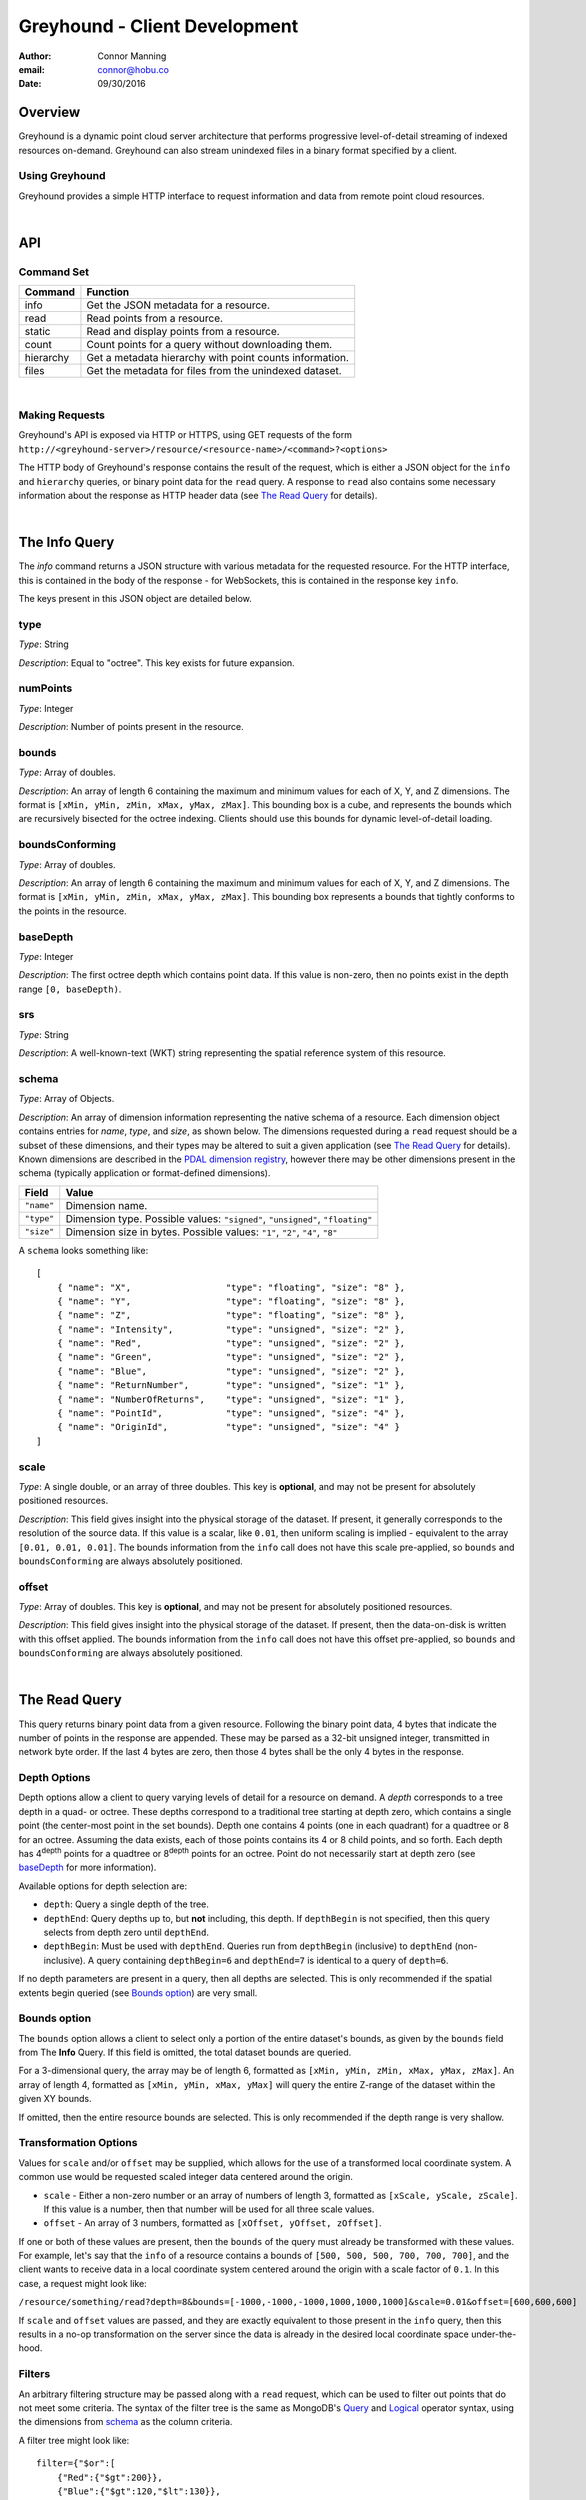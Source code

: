 ===============================================================================
Greyhound - Client Development
===============================================================================

:author: Connor Manning
:email: connor@hobu.co
:date: 09/30/2016

Overview
===============================================================================

Greyhound is a dynamic point cloud server architecture that performs progressive level-of-detail streaming of indexed resources on-demand.  Greyhound can also stream unindexed files in a binary format specified by a client.

Using Greyhound
-------------------------------------------------------------------------------

Greyhound provides a simple HTTP interface to request information and data from remote point cloud resources.

|

API
===============================================================================

Command Set
-------------------------------------------------------------------------------

+---------------+-------------------------------------------------------------+
| Command       | Function                                                    |
+===============+=============================================================+
| info          | Get the JSON metadata for a resource.                       |
+---------------+-------------------------------------------------------------+
| read          | Read points from a resource.                                |
+---------------+-------------------------------------------------------------+
| static        | Read and display points from a resource.                    |
+---------------+-------------------------------------------------------------+
| count         | Count points for a query without downloading them.          |
+---------------+-------------------------------------------------------------+
| hierarchy     | Get a metadata hierarchy with point counts information.     |
+---------------+-------------------------------------------------------------+
| files         | Get the metadata for files from the unindexed dataset.      |
+---------------+-------------------------------------------------------------+

|

Making Requests
-------------------------------------------------------------------------------

Greyhound's API is exposed via HTTP or HTTPS, using GET requests of the form ``http://<greyhound-server>/resource/<resource-name>/<command>?<options>``

The HTTP body of Greyhound's response contains the result of the request, which is either a JSON object for the ``info`` and ``hierarchy`` queries, or binary point data for the ``read`` query.  A response to ``read`` also contains some necessary information about the response as HTTP header data (see `The Read Query`_ for details).

|

The Info Query
===============================================================================

The `info` command returns a JSON structure with various metadata for the requested resource.  For the HTTP interface, this is contained in the body of the response - for WebSockets, this is contained in the response key ``info``.

The keys present in this JSON object are detailed below.

type
-------------------------------------------------------------------------------

*Type*: String

*Description*: Equal to "octree".  This key exists for future expansion.

numPoints
-------------------------------------------------------------------------------

*Type*: Integer

*Description*: Number of points present in the resource.

bounds
-------------------------------------------------------------------------------

*Type*: Array of doubles.

*Description*: An array of length 6 containing the maximum and minimum values for each of X, Y, and Z dimensions.  The format is ``[xMin, yMin, zMin, xMax, yMax, zMax]``.  This bounding box is a cube, and represents the bounds which are recursively bisected for the octree indexing.  Clients should use this bounds for dynamic level-of-detail loading.

boundsConforming
-------------------------------------------------------------------------------

*Type*: Array of doubles.

*Description*: An array of length 6 containing the maximum and minimum values for each of X, Y, and Z dimensions.  The format is ``[xMin, yMin, zMin, xMax, yMax, zMax]``.  This bounding box represents a bounds that tightly conforms to the points in the resource.

baseDepth
-------------------------------------------------------------------------------

*Type*: Integer

*Description*: The first octree depth which contains point data.  If this value is non-zero, then no points exist in the depth range ``[0, baseDepth)``.

srs
-------------------------------------------------------------------------------

*Type*: String

*Description*: A well-known-text (WKT) string representing the spatial reference system of this resource.


schema
-------------------------------------------------------------------------------

*Type*: Array of Objects.

*Description*: An array of dimension information representing the native schema of a resource.  Each dimension object contains entries for `name`, `type`, and `size`, as shown below.  The dimensions requested during a ``read`` request should be a subset of these dimensions, and their types may be altered to suit a given application (see `The Read Query`_ for details).  Known dimensions are described in the `PDAL dimension registry`_, however there may be other dimensions present in the schema (typically application or format-defined dimensions).

.. _`PDAL dimension registry`: http://www.pdal.io/dimensions.html

+---------------+--------------------------------------------------------------------------------+
| Field         | Value                                                                          |
+===============+================================================================================+
| ``"name"``    | Dimension name.                                                                |
+---------------+--------------------------------------------------------------------------------+
| ``"type"``    | Dimension type.  Possible values: ``"signed"``, ``"unsigned"``, ``"floating"`` |
+---------------+--------------------------------------------------------------------------------+
| ``"size"``    | Dimension size in bytes.  Possible values: ``"1"``, ``"2"``, ``"4"``, ``"8"``  |
+---------------+--------------------------------------------------------------------------------+

A ``schema`` looks something like: ::

    [
        { "name": "X",                  "type": "floating", "size": "8" },
        { "name": "Y",                  "type": "floating", "size": "8" },
        { "name": "Z",                  "type": "floating", "size": "8" },
        { "name": "Intensity",          "type": "unsigned", "size": "2" },
        { "name": "Red",                "type": "unsigned", "size": "2" },
        { "name": "Green",              "type": "unsigned", "size": "2" },
        { "name": "Blue",               "type": "unsigned", "size": "2" },
        { "name": "ReturnNumber",       "type": "unsigned", "size": "1" },
        { "name": "NumberOfReturns",    "type": "unsigned", "size": "1" },
        { "name": "PointId",            "type": "unsigned", "size": "4" },
        { "name": "OriginId",           "type": "unsigned", "size": "4" }
    ]


scale
-------------------------------------------------------------------------------

*Type*: A single double, or an array of three doubles.  This key is **optional**, and may not be present for absolutely positioned resources.

*Description*: This field gives insight into the physical storage of the dataset.  If present, it generally corresponds to the resolution of the source data.  If this value is a scalar, like ``0.01``, then uniform scaling is implied - equivalent to the array ``[0.01, 0.01, 0.01]``.  The bounds information from the ``info`` call does not have this scale pre-applied, so ``bounds`` and ``boundsConforming`` are always absolutely positioned.

offset
-------------------------------------------------------------------------------

*Type*: Array of doubles.  This key is **optional**, and may not be present for absolutely positioned resources.

*Description*: This field gives insight into the physical storage of the dataset.  If present, then the data-on-disk is written with this offset applied.  The bounds information from the ``info`` call does not have this offset pre-applied, so ``bounds`` and ``boundsConforming`` are always absolutely positioned.

|

The Read Query
===============================================================================

This query returns binary point data from a given resource.  Following the binary point data, 4 bytes that indicate the number of points in the response are appended.  These may be parsed as a 32-bit unsigned integer, transmitted in network byte order.  If the last 4 bytes are zero, then those 4 bytes shall be the only 4 bytes in the response.

Depth Options
-------------------------------------------------------------------------------

Depth options allow a client to query varying levels of detail for a resource on demand.  A *depth* corresponds to a tree depth in a quad- or octree.  These depths correspond to a traditional tree starting at depth zero, which contains a single point (the center-most point in the set bounds).  Depth one contains 4 points (one in each quadrant) for a quadtree or 8 for an octree.  Assuming the data exists, each of those points contains its 4 or 8 child points, and so forth.  Each depth has 4\ :sup:`depth` points for a quadtree or 8\ :sup:`depth` points for an octree.  Point do not necessarily start at depth zero (see `baseDepth`_ for more information).

Available options for depth selection are:

- ``depth``: Query a single depth of the tree.
- ``depthEnd``: Query depths up to, but **not** including, this depth.  If ``depthBegin`` is not specified, then this query selects from depth zero until ``depthEnd``.
- ``depthBegin``: Must be used with ``depthEnd``.  Queries run from ``depthBegin`` (inclusive) to ``depthEnd`` (non-inclusive).  A query containing ``depthBegin=6`` and ``depthEnd=7`` is identical to a query of ``depth=6``.

If no depth parameters are present in a query, then all depths are selected.  This is only recommended if the spatial extents begin queried (see `Bounds option`_) are very small.

Bounds option
-------------------------------------------------------------------------------

The ``bounds`` option allows a client to select only a portion of the entire dataset's bounds, as given by the ``bounds`` field from The **Info** Query.  If this field is omitted, the total dataset bounds are queried.

For a 3-dimensional query, the array may be of length 6, formatted as ``[xMin, yMin, zMin, xMax, yMax, zMax]``.  An array of length 4, formatted as ``[xMin, yMin, xMax, yMax]`` will query the entire Z-range of the dataset within the given XY bounds.

If omitted, then the entire resource bounds are selected.  This is only recommended if the depth range is very shallow.

Transformation Options
-------------------------------------------------------------------------------

Values for ``scale`` and/or ``offset`` may be supplied, which allows for the use of a transformed local coordinate system.  A common use would be requested scaled integer data centered around the origin.

- ``scale`` - Either a non-zero number or an array of numbers of length 3, formatted as ``[xScale, yScale, zScale]``.  If this value is a number, then that number will be used for all three scale values.
- ``offset`` - An array of 3 numbers, formatted as ``[xOffset, yOffset, zOffset]``.

If one or both of these values are present, then the ``bounds`` of the query must already be transformed with these values.  For example, let's say that the ``info`` of a resource contains a bounds of ``[500, 500, 500, 700, 700, 700]``, and the client wants to receive data in a local coordinate system centered around the origin with a scale factor of ``0.1``.  In this case, a request might look like:

``/resource/something/read?depth=8&bounds=[-1000,-1000,-1000,1000,1000,1000]&scale=0.01&offset=[600,600,600]``

If ``scale`` and ``offset`` values are passed, and they are exactly equivalent to those present in the ``info`` query, then this results in a no-op transformation on the server since the data is already in the desired local coordinate space under-the-hood.

Filters
-------------------------------------------------------------------------------

An arbitrary filtering structure may be passed along with a ``read`` request, which can be used to filter out points that do not meet some criteria.  The syntax of the filter tree is the same as MongoDB's `Query`_ and `Logical`_ operator syntax, using the dimensions from `schema`_ as the column criteria.

A filter tree might look like: ::

    filter={"$or":[
        {"Red":{"$gt":200}},
        {"Blue":{"$gt":120,"$lt":130}},
        {"Classification":{"$nin":[2,3]}}
    ]}

Data from original source files may be requested with the special ``Path`` pseudo-dimension (which does not appear in the `schema`_), which will be index-optimized: ::

    filter={"Path":"tile-845.laz"}

Selecting an input file by its ``OriginId`` dimension is also index-optimized: ::

    filter={"Origin": 5}

.. _`Query`: https://docs.mongodb.com/manual/reference/operator/query-comparison/
.. _`Logical`: https://docs.mongodb.com/manual/reference/operator/query-logical/


Other options
-------------------------------------------------------------------------------

- ``schema``: Formatted the same way as `schema`_.  This specifies the formatting of the binary data returned by Greyhound.  If any dimensions in the query result cannot be coerced into the specified type and size, an error occurs.  If any specified dimensions do not exist in the native schema, their positions will be zero-filled.  If this option is omitted, resulting data will be formatted in accordance with the native resource `schema`_.
- ``compress``: If true, the resulting stream will be compressed with `laz-perf`_.  The ``schema`` parameter, if provided, is respected by the compressed stream.  If omitted, data is returned uncompressed.

.. _`laz-perf`: http://github.com/hobu/laz-perf

|

The Count Query
===============================================================================

The format of this query matches the ``read`` query, and performs this query internally to the server without streaming any point data to the client.  The result is an accurate number of points for this query as well as the number of chunks used to perform this query: ::

    {
        "points": 19700,
        "chunks": 1
    }

The value of ``chunks`` doesn't have much meaning in absolute terms, but may be used to compare the server-side weight of queries in comparison to one another.  A "chunk" represents a server-side fetch of indexed point cloud data from the storage back-end for the requested resource.  Note that due to server caching, repeatedly queried chunks do not need to be fetched every time their data is accessed.

|

The Static Query
===============================================================================

This query forwards any query parameters to its corresponding `read` query (excluding the `schema`) and displays the result within a static renderer.

|

The Hierarchy Query
===============================================================================

This query returns point count information for a given bounding box and depth, and also recursively for incrementing depths and bisected bounding boxes.  This query is only supported for indexed datasets (see `type`).

Purpose and Usage
-------------------------------------------------------------------------------

The hierarchy query is used to build a client-side version of the structure of portions of the indexed tree in advance of querying actual data.  It is recommended that some base amount of data is loaded before this query, since it may take longer than a typical data query to complete.  A client should only query the hierarchy for a few depths at a time, and then query ever-bisected sub-bounds for each subsequent depth range (for example, depths ``[8, 12)`` with the full bounds, but the bounds for queries of ``[12, 16)``, should be bisected 4 times from the full bounds).

Options
~~~~~~~~~~~~~~~~~~~~~~~~~~~~~~~~~~~~~~~~~~~~~~~~~~~~~~~~~~~~~~~~~~~~~~~~~~~~~~~

The hierarchy query accepts options that are similar to those from the ``read`` query.

- ``bounds``: The overall bounds to query.
- ``scale``: Scale factor pre-applied to the requested ``bounds``.
- ``offset``: Offset pre-applied to the requested ``bounds``.
- ``depthBegin``: The starting depth to begin the query for the full specified ``bounds``.
- ``depthEnd``: Similar to the ``read`` query, queries run from ``depthBegin`` (inclusive) to ``depthEnd`` (non-inclusive).

Returned data
~~~~~~~~~~~~~~~~~~~~~~~~~~~~~~~~~~~~~~~~~~~~~~~~~~~~~~~~~~~~~~~~~~~~~~~~~~~~~~~

The hierarchy query returns JSON data, which at the top level, contains the number of points at depth ``depthBegin`` within the full ``bounds`` box.  Point counts are specified with the ``n`` JSON key.  Nested within the top-level JSON response are subsequent levels up to ``depthEnd``, where each new nesting level represents another level of the recursively bisected ``bounds``.

Bisection directions are denoted by 8 keys for octrees (4 for quadtrees) representing the direction of the split in the native point space.  In this space, we consider North to be an increase in Y (with decrease being South), East to mean an increase in X (with decrease being West), and Up to be an increase in Z (decrease being Down).  The first letter of each of these directions is concatenated in the previously mentioned order, which is more simply shown with an example:

+-----------+-----------------+
| Key       | Meaning         |
+===========+=================+
| ``"nwu"`` | North-west-up   |
+-----------+-----------------+
| ``"nwd"`` | North-west-down |
+-----------+-----------------+
| ``"neu"`` | North-east-up   |
+-----------+-----------------+
| ``"ned"`` | North-east-down |
+-----------+-----------------+
| ``"swu"`` | South-west-up   |
+-----------+-----------------+
| ``"swd"`` | South-west-down |
+-----------+-----------------+
| ``"seu"`` | South-east-up   |
+-----------+-----------------+
| ``"sed"`` | South-east-down |
+-----------+-----------------+

For quadtree queries, the third character is omitted, so possible keys are ``nw``, ``ne``, ``sw``, and ``se``.

Within each tree depth of the response, the number of points indicated by a traversal is indicated with the key ``n``.  A sample response for a call of ``/hierarchy?bounds=[0, 0, 0, 1000, 1000, 1000]&depthBegin=8&depthEnd=11`` might look like: ::

    {
        "n": 158192,
        "ned": {
            "n": 138599,
            "neu": {
                "n": 130674
            },
            "nwu": {
                "n": 98252
            },
            "seu": {
                "n": 127565
            },
            "swu": {
                "n": 81784
            }
        },
        "neu": {
            "n": 13653,
            "ned": {
                "n": 12531
            },
            "sed": {
                "n": 18163
            },
            "swd": {
                "n": 4617
            }
        },
        ... // etc.
    }

This result indicates that at depth 8, for the entire queried bounds, there are 158192 points.

At depth 9, for the north-east-down (``ned``) bisected bounds, which would be ``[500, 500, 0, 1000, 1000, 500]``, there are 138599 points.  For ``neu`` at depth 9, being ``[500, 500, 500, 1000, 1000, 1000]``, there are 13653 points.

At depth 10, starting from the ``ned`` bounds, the ``neu`` bounds of ``[750, 750, 250, 1000, 1000, 500]`` contains 13064 points.  Since there is no key for ``["ned"]["ned"]``, there are zero points at depth 10 for bounds ``[750, 750, 0, 1000, 1000, 250]``.

|

The Files Query
===============================================================================

Description
-------------------------------------------------------------------------------

This query returns a JSON structure containing the original metadata found in the selected input files which make up an indexed dataset.  The metadata for a single file may be returned as an object, or if multiple files are selected, an array of objects.  Files may be selected by their filename, their location in the index, or by selecting those files which overlap a queried bounds.

Single-selection form
-------------------------------------------------------------------------------

One form of the ``files`` query selects the metadata for a single file from the input of an index.  This selection is accomplished via a string portion of a file-path or a number specifying a unique sequence-location within the output index.

The file-path selection looks like ``/files/my-input-tile-42.laz``.  In this case, a substring match will be performed against the string ``my-input-tile-42.laz``.  The input to the ``files`` query must be specific enough to select only the file desired.  For example, if a dataset were comprised of files ``abc-1.laz`` and ``abc-2.laz``, a query of ``/files/abc`` could return either of those files.

A sequence-location selection looks like ``/files/2718``, which would select the file with an ``OriginId`` of ``2718``.  For each input file, every point from that file is assigned a unique ``OriginId`` dimension, so this query may be derived from the point data for a point received from a ``read`` query.

If no match can be made for either a partial path or an ``OriginId`` value, then ``null`` will be returned.

Query form
-------------------------------------------------------------------------------

The single-selection queries above may be alternatively made with a more flexible query-parameter format using the query parameter ``search``.  For the above examples, the corresponding queries would be ``/files?search=my-input-tile-42.laz`` and ``files?search=2718``.

In addition to the single-selection form, this form may also accept an array containing multiple queries similar to the above.  Their types may be mixed, for example the array may contain both file paths as well as ``OriginId`` values.  For example, ``/files?search=["my-input-tile-42.laz", 2718]``.  The array must be valid JSON, so strings must be quoted.  For each entry in the input query, the output will contain one entry, which may be null if no matches were found for an input entry.  If the query is of size one, then the result will be an object (or null if there are no results).

Bounds-overlap query
-------------------------------------------------------------------------------

File metadata may also be selected by querying for a ``bounds``, in which case all overlapping files from the input will be selected.  This query looks like ``/files?bounds=[100, 200, 300, 1100, 1200, 1300]`` or ``/files?bounds=[100, 200, 1100, 1200]``.  The format is ``[x-min, y-min, z-min, x-max, y-max, z-max]`` or ``[x-min, y-min, x-max, y-max]``.  Again, if only one match is found, then the result will be an object - if multiple matches are found, an array - and if zero, null.

Results
-------------------------------------------------------------------------------

A single result may look something like this, edited for brevity ::

    {
        "bounds": [635648.8200000001, 851234.24, 411.09, 636357.77, 852448.12, 556.69],
        "metadata": {
            "comp_spatialreference": "...",
            "compressed": true,
            "count": 591852,
            "creation_doy": 271,
            "creation_year": 2016,
            "dataformat_id": 3,
            "dataoffset": 1812,
            "filesource_id": 0,
            "global_encoding": 0,
            "global_encoding_base64": "AAA=",
            "header_size": 227,
            "major_version": 1,
            "maxx": 636357.77,
            "maxy": 852448.12,
            "maxz": 556.69,
            "minor_version": 2,
            "minx": 635648.82,
            "miny": 851234.24,
            "minz": 411.09,
            "offset_x": 0,
            "offset_y": 0,
            "offset_z": 0,
            "project_id": "00000000-0000-0000-0000-000000000000",
            "scale_x": 0.01,
            "scale_y": 0.01,
            "scale_z": 0.01,
            "software_id": "PDAL 1.3.0 (8a481e)",
            "spatialreference": "...",
            "srs": {
                "compoundwkt": "...",
                "horizontal": "...",
                "isgeocentric": false,
                "isgeographic": false,
                "prettycompoundwkt": "...",
                "prettywkt": "...",
                "proj4": "+proj=lcc +lat_1=43 +lat_2=45.5 +lat_0=41.75 +lon_0=-120.5 +x_0=399999.9999999999 +y_0=0 +ellps=GRS80 +units=ft +no_defs",
                "units": { "horizontal": "foot", "vertical": "" },
                "vertical": "",
                "wkt": "...",
            },
            "system_id": "PDAL",
            "vlr_0": { "description": "http://laszip.org", "record_id": 22204, "user_id": "laszip encoded" },
            "vlr_1": { ... },
            "vlr_2": { ... }
        },
        "numPoints": 591852,
        "origin": 1,
        "path": "my-data/tile-10.laz",
        "pointStats": { "inserts": 591852, "outOfBounds": 0, "overflows": 0 },
        "srs": "...",
        "status": "inserted"
    }

The ``metadata`` key is header metadata picked up by PDAL, so its contents are simply forwarded as-is.  Other keys are specific to Entwine's indexing.

|

Working with Greyhound
===============================================================================

Errors
-------------------------------------------------------------------------------

Greyhound errors result in standard HTTP error codes.  Invalid options or improper formatting will result in a ``400 - client error``, meaning the request should not be repeated without modification.  If the query is valid but cannot be process, a status code of ``500 - internal server error`` will be returned.

For indexed datasets, a query that is too large will result in a ``413 - entity too large`` error code.  This means that the query requires fetches of too many remotely stored chunks of data, so Greyhound refuses to process it.  The exact maximum count depends both on how the data was indexed and how the server was configured, so a client should be prepared to react to this error code by either shrinking the requested bounds or lowering the requested depth.  This allows Greyhound to maintain fast response times for all users and urges clients to develop a query pattern that results quick feedback to the user during progressive loading.

Optimizing Server Performance
-------------------------------------------------------------------------------

A client's query pattern can significantly affect their performance, even while staying under the ``413`` limits imposed by the server.  Some basic tips for query patterns follow.

Initial Fetch
~~~~~~~~~~~~~~~~~~~~~~~~~~~~~~~~~~~~~~~~~~~~~~~~~~~~~~~~~~~~~~~~~~~~~~~~~~~~~~~

A client should always start by requesting the ``info`` for a given resource, and store the entire result.

This allows a client to avoid querying non-existent dimensions, for example a web renderer that generally queries Red, Green, and Blue dimensions should not do so if those dimensions do not exist in the native schema.

Progressive Querying
~~~~~~~~~~~~~~~~~~~~~~~~~~~~~~~~~~~~~~~~~~~~~~~~~~~~~~~~~~~~~~~~~~~~~~~~~~~~~~~

For indexed datasets, a client should start with a single conservative "base" request - requesting depths zero until some fixed depth, rather than making small requests starting at depth zero.  If the response is a ``413``, the client can continually lower the initial depth until a valid response is received.  The exact depth depends on the application, but this request has a well-defined maximum number of points - for example an octree query with ``depthBegin=0`` and ``depthEnd=8`` will result in 2396745 points at a maximum (8\ :sup:`0` + 8\ :sup:`1` + ... + 8\ :sup:`7` = 2396745).

The "base" query is a request that gives quick feedback to a user of the entire set at a low resolution.  After this is displayed, a client should start splitting their ``bounds`` in the request as they move upward in depth.  In general, a query of depth ``n + 1`` should have one-fourth the volume of depth ``n`` for quadtrees, or one-eight for octrees.  So for example, if the base depth query is 8, a client may decide to issue 8 queries of ``depth=8``, one for each octant of the overall bounds.  For each query whose result contains a non-zero number of points, that octant may be again split into its 8 octants, and the process repeats.  This pattern allows the client to prune their search space - if a query of a given bounds returns zero points at depth ``n``, then there are also zero points for those bounds at depth ``n + 1``.

The exact depths and number of splits (for example, the base depth of 8 could have been split into 64 queries if the client wanted faster pruning of the cuboids) depends on the application and should be found via experimentation.  Too small of queries will prune the search space quickly, but will result in many queries with few points.  Too large of queries can result in a ``413`` and will fail to prune the search space effectively.

Sample Queries
~~~~~~~~~~~~~~~~~~~~~~~~~~~~~~~~~~~~~~~~~~~~~~~~~~~~~~~~~~~~~~~~~~~~~~~~~~~~~~~

This section shows some full HTTP requests for various queries, assuming a Greyhound server is running on localhost with an octree resource named `the-moon`.

- Get the metadata info: ``localhost/resource/the-moon/info``

- Query compressed data up to depth 8, fetching only X, Y, Z, and Intensity for the entire dataset bounds - where X, Y, and Z are requested as 4-byte floats and Intensity is a 2-byte unsigned integer: ``localhost/resource/the-moon/read?depthEnd=8&schema=[{"name":"X","type":"floating","size":"4"},{"name":"Y","type":"floating","size":"4"},{"name":"Z","type":"floating","size":"4"},{"name":"Intensity","type":"unsigned","size":"2"}]&compress=true``

- Query uncompressed data at depth 12 within a given bounds, fetching XYZRGB values as single-byte unsigned integers: ``localhost/resource/the-moon/read?depth=12&bounds=[275,100,25,287.5,112.5,50]&schema=[{"name":"X","type":"floating","size":"4"},{"name":"Y","type":"floating","size":"4"},{"name":"Z","type":"floating","size":"4"},{"name":"Red","type":"unsigned","size":"1"},{"name":"Green","type":"unsigned","size":"1"},{"name":"Blue","type":"unsigned","size":"1"}]``

